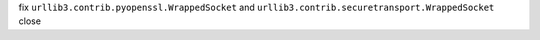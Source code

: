 fix ``urllib3.contrib.pyopenssl.WrappedSocket`` and ``urllib3.contrib.securetransport.WrappedSocket`` close
